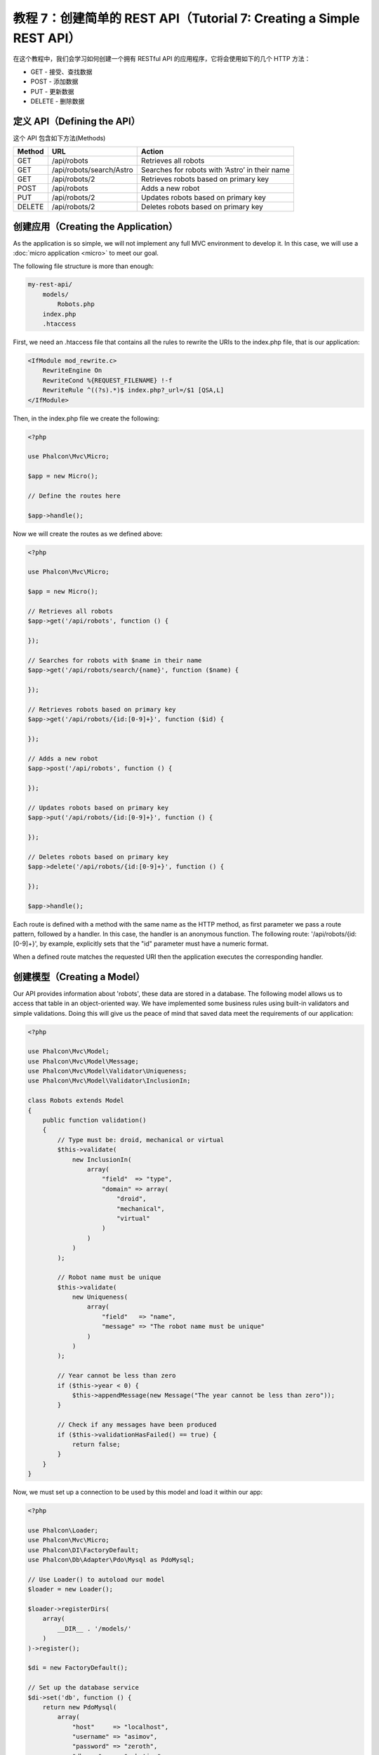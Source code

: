 教程 7：创建简单的 REST API（Tutorial 7: Creating a Simple REST API）
===========================================================

在这个教程中，我们会学习如何创建一个拥有 RESTful API 的应用程序，它将会使用如下的几个 HTTP 方法：

* GET - 接受、查找数据
* POST - 添加数据
* PUT - 更新数据
* DELETE - 删除数据

定义 API（Defining the API）
------------------------
这个 API 包含如下方法(Methods)

+--------+----------------------------+----------------------------------------------------------+
| Method |  URL                       | Action                                                   |
+========+============================+==========================================================+
| GET    | /api/robots                | Retrieves all robots                                     |
+--------+----------------------------+----------------------------------------------------------+
| GET    | /api/robots/search/Astro   | Searches for robots with ‘Astro’ in their name           |
+--------+----------------------------+----------------------------------------------------------+
| GET    | /api/robots/2              | Retrieves robots based on primary key                    |
+--------+----------------------------+----------------------------------------------------------+
| POST   | /api/robots                | Adds a new robot                                         |
+--------+----------------------------+----------------------------------------------------------+
| PUT    | /api/robots/2              | Updates robots based on primary key                      |
+--------+----------------------------+----------------------------------------------------------+
| DELETE | /api/robots/2              | Deletes robots based on primary key                      |
+--------+----------------------------+----------------------------------------------------------+

创建应用（Creating the Application）
------------------------------
As the application is so simple, we will not implement any full MVC environment to develop it. In this case,
we will use a :doc:`micro application <micro>` to meet our goal.

The following file structure is more than enough:

.. code-block:: php

    my-rest-api/
        models/
            Robots.php
        index.php
        .htaccess

First, we need an .htaccess file that contains all the rules to rewrite the URIs to the index.php file,
that is our application:

.. code-block:: apacheconf

    <IfModule mod_rewrite.c>
        RewriteEngine On
        RewriteCond %{REQUEST_FILENAME} !-f
        RewriteRule ^((?s).*)$ index.php?_url=/$1 [QSA,L]
    </IfModule>

Then, in the index.php file we create the following:

.. code-block:: php

    <?php

    use Phalcon\Mvc\Micro;

    $app = new Micro();

    // Define the routes here

    $app->handle();

Now we will create the routes as we defined above:

.. code-block:: php

    <?php

    use Phalcon\Mvc\Micro;

    $app = new Micro();

    // Retrieves all robots
    $app->get('/api/robots', function () {

    });

    // Searches for robots with $name in their name
    $app->get('/api/robots/search/{name}', function ($name) {

    });

    // Retrieves robots based on primary key
    $app->get('/api/robots/{id:[0-9]+}', function ($id) {

    });

    // Adds a new robot
    $app->post('/api/robots', function () {

    });

    // Updates robots based on primary key
    $app->put('/api/robots/{id:[0-9]+}', function () {

    });

    // Deletes robots based on primary key
    $app->delete('/api/robots/{id:[0-9]+}', function () {

    });

    $app->handle();

Each route is defined with a method with the same name as the HTTP method, as first parameter we pass a route pattern,
followed by a handler. In this case, the handler is an anonymous function. The following route: '/api/robots/{id:[0-9]+}',
by example, explicitly sets that the "id" parameter must have a numeric format.

When a defined route matches the requested URI then the application executes the corresponding handler.

创建模型（Creating a Model）
----------------------
Our API provides information about 'robots', these data are stored in a database. The following model allows us to
access that table in an object-oriented way. We have implemented some business rules using built-in validators
and simple validations. Doing this will give us the peace of mind that saved data meet the requirements of our
application:

.. code-block:: php

    <?php

    use Phalcon\Mvc\Model;
    use Phalcon\Mvc\Model\Message;
    use Phalcon\Mvc\Model\Validator\Uniqueness;
    use Phalcon\Mvc\Model\Validator\InclusionIn;

    class Robots extends Model
    {
        public function validation()
        {
            // Type must be: droid, mechanical or virtual
            $this->validate(
                new InclusionIn(
                    array(
                        "field"  => "type",
                        "domain" => array(
                            "droid",
                            "mechanical",
                            "virtual"
                        )
                    )
                )
            );

            // Robot name must be unique
            $this->validate(
                new Uniqueness(
                    array(
                        "field"   => "name",
                        "message" => "The robot name must be unique"
                    )
                )
            );

            // Year cannot be less than zero
            if ($this->year < 0) {
                $this->appendMessage(new Message("The year cannot be less than zero"));
            }

            // Check if any messages have been produced
            if ($this->validationHasFailed() == true) {
                return false;
            }
        }
    }

Now, we must set up a connection to be used by this model and load it within our app:

.. code-block:: php

    <?php

    use Phalcon\Loader;
    use Phalcon\Mvc\Micro;
    use Phalcon\DI\FactoryDefault;
    use Phalcon\Db\Adapter\Pdo\Mysql as PdoMysql;

    // Use Loader() to autoload our model
    $loader = new Loader();

    $loader->registerDirs(
        array(
            __DIR__ . '/models/'
        )
    )->register();

    $di = new FactoryDefault();

    // Set up the database service
    $di->set('db', function () {
        return new PdoMysql(
            array(
                "host"     => "localhost",
                "username" => "asimov",
                "password" => "zeroth",
                "dbname"   => "robotics"
            )
        );
    });

    // Create and bind the DI to the application
    $app = new Micro($di);

检索数据（Retrieving Data）
---------------------
The first "handler" that we will implement is which by method GET returns all available robots. Let's use PHQL to
perform this simple query returning the results as JSON:

.. code-block:: php

    <?php

    // Retrieves all robots
    $app->get('/api/robots', function () use ($app) {

        $phql = "SELECT * FROM Robots ORDER BY name";
        $robots = $app->modelsManager->executeQuery($phql);

        $data = array();
        foreach ($robots as $robot) {
            $data[] = array(
                'id'   => $robot->id,
                'name' => $robot->name
            );
        }

        echo json_encode($data);
    });

:doc:`PHQL <phql>`, allow us to write queries using a high-level, object-oriented SQL dialect that internally
translates to the right SQL statements depending on the database system we are using. The clause "use" in the
anonymous function allows us to pass some variables from the global to local scope easily.

The searching by name handler would look like:

.. code-block:: php

    <?php

    // Searches for robots with $name in their name
    $app->get('/api/robots/search/{name}', function ($name) use ($app) {

        $phql = "SELECT * FROM Robots WHERE name LIKE :name: ORDER BY name";
        $robots = $app->modelsManager->executeQuery(
            $phql,
            array(
                'name' => '%' . $name . '%'
            )
        );

        $data = array();
        foreach ($robots as $robot) {
            $data[] = array(
                'id'   => $robot->id,
                'name' => $robot->name
            );
        }

        echo json_encode($data);
    });

Searching by the field "id" it's quite similar, in this case, we're also notifying if the robot was found or not:

.. code-block:: php

    <?php

    use Phalcon\Http\Response;

    // Retrieves robots based on primary key
    $app->get('/api/robots/{id:[0-9]+}', function ($id) use ($app) {

        $phql = "SELECT * FROM Robots WHERE id = :id:";
        $robot = $app->modelsManager->executeQuery($phql, array(
            'id' => $id
        ))->getFirst();

        // Create a response
        $response = new Response();

        if ($robot == false) {
            $response->setJsonContent(
                array(
                    'status' => 'NOT-FOUND'
                )
            );
        } else {
            $response->setJsonContent(
                array(
                    'status' => 'FOUND',
                    'data'   => array(
                        'id'   => $robot->id,
                        'name' => $robot->name
                    )
                )
            );
        }

        return $response;
    });

插入数据（Inserting Data）
--------------------
Taking the data as a JSON string inserted in the body of the request, we also use PHQL for insertion:

.. code-block:: php

    <?php

    use Phalcon\Http\Response;

    // Adds a new robot
    $app->post('/api/robots', function () use ($app) {

        $robot = $app->request->getJsonRawBody();

        $phql = "INSERT INTO Robots (name, type, year) VALUES (:name:, :type:, :year:)";

        $status = $app->modelsManager->executeQuery($phql, array(
            'name' => $robot->name,
            'type' => $robot->type,
            'year' => $robot->year
        ));

        // Create a response
        $response = new Response();

        // Check if the insertion was successful
        if ($status->success() == true) {

            // Change the HTTP status
            $response->setStatusCode(201, "Created");

            $robot->id = $status->getModel()->id;

            $response->setJsonContent(
                array(
                    'status' => 'OK',
                    'data'   => $robot
                )
            );

        } else {

            // Change the HTTP status
            $response->setStatusCode(409, "Conflict");

            // Send errors to the client
            $errors = array();
            foreach ($status->getMessages() as $message) {
                $errors[] = $message->getMessage();
            }

            $response->setJsonContent(
                array(
                    'status'   => 'ERROR',
                    'messages' => $errors
                )
            );
        }

        return $response;
    });

更新数据（Updating Data）
-------------------
The data update is similar to insertion. The "id" passed as parameter indicates what robot must be updated:

.. code-block:: php

    <?php

    use Phalcon\Http\Response;

    // Updates robots based on primary key
    $app->put('/api/robots/{id:[0-9]+}', function ($id) use ($app) {

        $robot = $app->request->getJsonRawBody();

        $phql = "UPDATE Robots SET name = :name:, type = :type:, year = :year: WHERE id = :id:";
        $status = $app->modelsManager->executeQuery($phql, array(
            'id' => $id,
            'name' => $robot->name,
            'type' => $robot->type,
            'year' => $robot->year
        ));

        // Create a response
        $response = new Response();

        // Check if the insertion was successful
        if ($status->success() == true) {
            $response->setJsonContent(
                array(
                    'status' => 'OK'
                )
            );
        } else {

            // Change the HTTP status
            $response->setStatusCode(409, "Conflict");

            $errors = array();
            foreach ($status->getMessages() as $message) {
                $errors[] = $message->getMessage();
            }

            $response->setJsonContent(
                array(
                    'status'   => 'ERROR',
                    'messages' => $errors
                )
            );
        }

        return $response;
    });

删除数据（Deleting Data）
-------------------
The data delete is similar to update. The "id" passed as parameter indicates what robot must be deleted:

.. code-block:: php

    <?php

    use Phalcon\Http\Response;

    // Deletes robots based on primary key
    $app->delete('/api/robots/{id:[0-9]+}', function ($id) use ($app) {

        $phql = "DELETE FROM Robots WHERE id = :id:";
        $status = $app->modelsManager->executeQuery($phql, array(
            'id' => $id
        ));

        // Create a response
        $response = new Response();

        if ($status->success() == true) {
            $response->setJsonContent(
                array(
                    'status' => 'OK'
                )
            );
        } else {

            // Change the HTTP status
            $response->setStatusCode(409, "Conflict");

            $errors = array();
            foreach ($status->getMessages() as $message) {
                $errors[] = $message->getMessage();
            }

            $response->setJsonContent(
                array(
                    'status'   => 'ERROR',
                    'messages' => $errors
                )
            );
        }

        return $response;
    });

测试应用（Testing our Application）
-----------------------------
Using curl_ we'll test every route in our application verifying its proper operation:

Obtain all the robots:

.. code-block:: bash

    curl -i -X GET http://localhost/my-rest-api/api/robots

    HTTP/1.1 200 OK
    Date: Tue, 21 Jul 2015 07:05:13 GMT
    Server: Apache/2.2.22 (Unix) DAV/2
    Content-Length: 117
    Content-Type: text/html; charset=UTF-8

    [{"id":"1","name":"Robotina"},{"id":"2","name":"Astro Boy"},{"id":"3","name":"Terminator"}]

Search a robot by its name:

.. code-block:: bash

    curl -i -X GET http://localhost/my-rest-api/api/robots/search/Astro

    HTTP/1.1 200 OK
    Date: Tue, 21 Jul 2015 07:09:23 GMT
    Server: Apache/2.2.22 (Unix) DAV/2
    Content-Length: 31
    Content-Type: text/html; charset=UTF-8

    [{"id":"2","name":"Astro Boy"}]

Obtain a robot by its id:

.. code-block:: bash

    curl -i -X GET http://localhost/my-rest-api/api/robots/3

    HTTP/1.1 200 OK
    Date: Tue, 21 Jul 2015 07:12:18 GMT
    Server: Apache/2.2.22 (Unix) DAV/2
    Content-Length: 56
    Content-Type: text/html; charset=UTF-8

    {"status":"FOUND","data":{"id":"3","name":"Terminator"}}

Insert a new robot:

.. code-block:: bash

    curl -i -X POST -d '{"name":"C-3PO","type":"droid","year":1977}'
        http://localhost/my-rest-api/api/robots

    HTTP/1.1 201 Created
    Date: Tue, 21 Jul 2015 07:15:09 GMT
    Server: Apache/2.2.22 (Unix) DAV/2
    Content-Length: 75
    Content-Type: text/html; charset=UTF-8

    {"status":"OK","data":{"name":"C-3PO","type":"droid","year":1977,"id":"4"}}

Try to insert a new robot with the name of an existing robot:

.. code-block:: bash

    curl -i -X POST -d '{"name":"C-3PO","type":"droid","year":1977}'
        http://localhost/my-rest-api/api/robots

    HTTP/1.1 409 Conflict
    Date: Tue, 21 Jul 2015 07:18:28 GMT
    Server: Apache/2.2.22 (Unix) DAV/2
    Content-Length: 63
    Content-Type: text/html; charset=UTF-8

    {"status":"ERROR","messages":["The robot name must be unique"]}

Or update a robot with an unknown type:

.. code-block:: bash

    curl -i -X PUT -d '{"name":"ASIMO","type":"humanoid","year":2000}'
        http://localhost/my-rest-api/api/robots/4

    HTTP/1.1 409 Conflict
    Date: Tue, 21 Jul 2015 08:48:01 GMT
    Server: Apache/2.2.22 (Unix) DAV/2
    Content-Length: 104
    Content-Type: text/html; charset=UTF-8

    {"status":"ERROR","messages":["Value of field 'type' must be part of
        list: droid, mechanical, virtual"]}

Finally, delete a robot:

.. code-block:: bash

    curl -i -X DELETE http://localhost/my-rest-api/api/robots/4

    HTTP/1.1 200 OK
    Date: Tue, 21 Jul 2015 08:49:29 GMT
    Server: Apache/2.2.22 (Unix) DAV/2
    Content-Length: 15
    Content-Type: text/html; charset=UTF-8

    {"status":"OK"}

结束语（Conclusion）
---------------
As we have seen, develop a RESTful API with Phalcon is easy. Later in the documentation we'll explain in detail how to
use micro applications and the :doc:`PHQL <phql>` language.

.. _curl: http://zh.wikipedia.org/wiki/CURL
.. _RESTful: http://zh.wikipedia.org/wiki/REST
